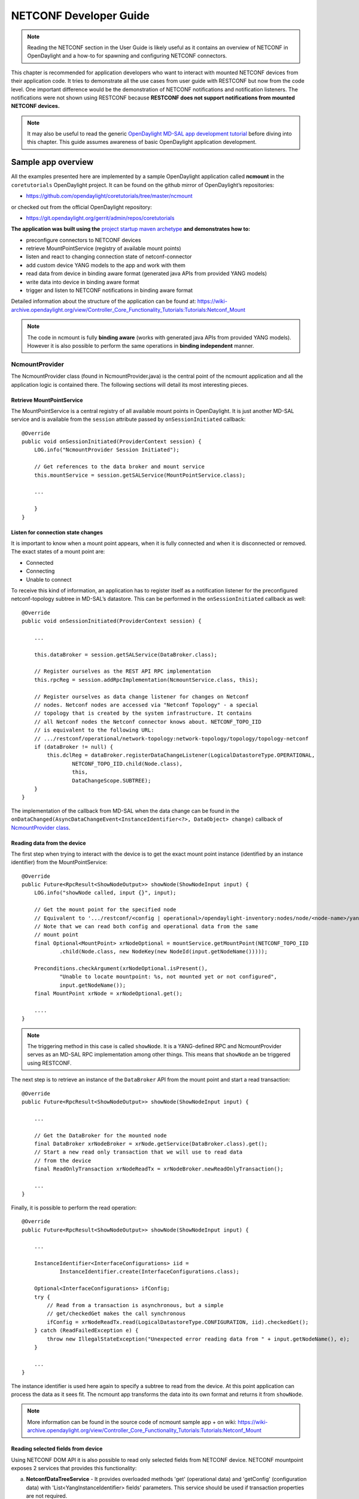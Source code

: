 .. _netconf-dev-guide:

NETCONF Developer Guide
=======================

.. note::

    Reading the NETCONF section in the User Guide is likely useful as it
    contains an overview of NETCONF in OpenDaylight and a how-to for
    spawning and configuring NETCONF connectors.

This chapter is recommended for application developers who want to
interact with mounted NETCONF devices from their application code. It
tries to demonstrate all the use cases from user guide with RESTCONF but
now from the code level. One important difference would be the
demonstration of NETCONF notifications and notification listeners. The
notifications were not shown using RESTCONF because **RESTCONF does not
support notifications from mounted NETCONF devices.**

.. note::

    It may also be useful to read the generic `OpenDaylight MD-SAL app
    development
    tutorial <https://wiki-archive.opendaylight.org/view/OpenDaylight_Controller:MD-SAL:MD-SAL_App_Tutorial>`__
    before diving into this chapter. This guide assumes awareness of
    basic OpenDaylight application development.

Sample app overview
-------------------

All the examples presented here are implemented by a sample OpenDaylight
application called **ncmount** in the ``coretutorials`` OpenDaylight
project. It can be found on the github mirror of OpenDaylight’s
repositories:

-  https://github.com/opendaylight/coretutorials/tree/master/ncmount

or checked out from the official OpenDaylight repository:

-  https://git.opendaylight.org/gerrit/admin/repos/coretutorials

**The application was built using the** `project startup maven
archetype <https://wiki-archive.opendaylight.org/view/OpenDaylight_Controller:MD-SAL:Startup_Project_Archetype>`__
**and demonstrates how to:**

-  preconfigure connectors to NETCONF devices

-  retrieve MountPointService (registry of available mount points)

-  listen and react to changing connection state of netconf-connector

-  add custom device YANG models to the app and work with them

-  read data from device in binding aware format (generated java APIs
   from provided YANG models)

-  write data into device in binding aware format

-  trigger and listen to NETCONF notifications in binding aware format

Detailed information about the structure of the application can be found
at:
https://wiki-archive.opendaylight.org/view/Controller_Core_Functionality_Tutorials:Tutorials:Netconf_Mount

.. note::

    The code in ncmount is fully **binding aware** (works with generated
    java APIs from provided YANG models). However it is also possible to
    perform the same operations in **binding independent** manner.

NcmountProvider
~~~~~~~~~~~~~~~

The NcmountProvider class (found in NcmountProvider.java) is the central
point of the ncmount application and all the application logic is
contained there. The following sections will detail its most interesting
pieces.

Retrieve MountPointService
^^^^^^^^^^^^^^^^^^^^^^^^^^

The MountPointService is a central registry of all available mount
points in OpenDaylight. It is just another MD-SAL service and is
available from the ``session`` attribute passed by
``onSessionInitiated`` callback:

::

    @Override
    public void onSessionInitiated(ProviderContext session) {
        LOG.info("NcmountProvider Session Initiated");

        // Get references to the data broker and mount service
        this.mountService = session.getSALService(MountPointService.class);

        ...

        }
    }

Listen for connection state changes
^^^^^^^^^^^^^^^^^^^^^^^^^^^^^^^^^^^

It is important to know when a mount point appears, when it is fully
connected and when it is disconnected or removed. The exact states of a
mount point are:

-  Connected

-  Connecting

-  Unable to connect

To receive this kind of information, an application has to register
itself as a notification listener for the preconfigured netconf-topology
subtree in MD-SAL’s datastore. This can be performed in the
``onSessionInitiated`` callback as well:

::

    @Override
    public void onSessionInitiated(ProviderContext session) {

        ...

        this.dataBroker = session.getSALService(DataBroker.class);

        // Register ourselves as the REST API RPC implementation
        this.rpcReg = session.addRpcImplementation(NcmountService.class, this);

        // Register ourselves as data change listener for changes on Netconf
        // nodes. Netconf nodes are accessed via "Netconf Topology" - a special
        // topology that is created by the system infrastructure. It contains
        // all Netconf nodes the Netconf connector knows about. NETCONF_TOPO_IID
        // is equivalent to the following URL:
        // .../restconf/operational/network-topology:network-topology/topology/topology-netconf
        if (dataBroker != null) {
            this.dclReg = dataBroker.registerDataChangeListener(LogicalDatastoreType.OPERATIONAL,
                    NETCONF_TOPO_IID.child(Node.class),
                    this,
                    DataChangeScope.SUBTREE);
        }
    }

The implementation of the callback from MD-SAL when the data change can
be found in the
``onDataChanged(AsyncDataChangeEvent<InstanceIdentifier<?>, DataObject>
change)`` callback of `NcmountProvider
class <https://github.com/opendaylight/coretutorials/blob/master/ncmount/impl/src/main/java/ncmount/impl/NcmountProvider.java>`__.

Reading data from the device
^^^^^^^^^^^^^^^^^^^^^^^^^^^^

The first step when trying to interact with the device is to get the
exact mount point instance (identified by an instance identifier) from
the MountPointService:

::

    @Override
    public Future<RpcResult<ShowNodeOutput>> showNode(ShowNodeInput input) {
        LOG.info("showNode called, input {}", input);

        // Get the mount point for the specified node
        // Equivalent to '.../restconf/<config | operational>/opendaylight-inventory:nodes/node/<node-name>/yang-ext:mount/'
        // Note that we can read both config and operational data from the same
        // mount point
        final Optional<MountPoint> xrNodeOptional = mountService.getMountPoint(NETCONF_TOPO_IID
                .child(Node.class, new NodeKey(new NodeId(input.getNodeName()))));

        Preconditions.checkArgument(xrNodeOptional.isPresent(),
                "Unable to locate mountpoint: %s, not mounted yet or not configured",
                input.getNodeName());
        final MountPoint xrNode = xrNodeOptional.get();

        ....
    }

.. note::

    The triggering method in this case is called ``showNode``. It is a
    YANG-defined RPC and NcmountProvider serves as an MD-SAL RPC
    implementation among other things. This means that ``showNode`` an
    be triggered using RESTCONF.

The next step is to retrieve an instance of the ``DataBroker`` API from
the mount point and start a read transaction:

::

    @Override
    public Future<RpcResult<ShowNodeOutput>> showNode(ShowNodeInput input) {

        ...

        // Get the DataBroker for the mounted node
        final DataBroker xrNodeBroker = xrNode.getService(DataBroker.class).get();
        // Start a new read only transaction that we will use to read data
        // from the device
        final ReadOnlyTransaction xrNodeReadTx = xrNodeBroker.newReadOnlyTransaction();

        ...
    }

Finally, it is possible to perform the read operation:

::

    @Override
    public Future<RpcResult<ShowNodeOutput>> showNode(ShowNodeInput input) {

        ...

        InstanceIdentifier<InterfaceConfigurations> iid =
                InstanceIdentifier.create(InterfaceConfigurations.class);

        Optional<InterfaceConfigurations> ifConfig;
        try {
            // Read from a transaction is asynchronous, but a simple
            // get/checkedGet makes the call synchronous
            ifConfig = xrNodeReadTx.read(LogicalDatastoreType.CONFIGURATION, iid).checkedGet();
        } catch (ReadFailedException e) {
            throw new IllegalStateException("Unexpected error reading data from " + input.getNodeName(), e);
        }

        ...
    }

The instance identifier is used here again to specify a subtree to read
from the device. At this point application can process the data as it
sees fit. The ncmount app transforms the data into its own format and
returns it from ``showNode``.

.. note::

    More information can be found in the source code of ncmount sample
    app + on wiki:
    https://wiki-archive.opendaylight.org/view/Controller_Core_Functionality_Tutorials:Tutorials:Netconf_Mount

Reading selected fields from device
^^^^^^^^^^^^^^^^^^^^^^^^^^^^^^^^^^^

Using NETCONF DOM API it is also possible to read only selected fields
from NETCONF device. NETCONF mountpoint exposes 2 services that provides
this functionality:

a. **NetconfDataTreeService** - It provides overloaded methods 'get'
   (operational data) and 'getConfig' (configuration data)
   with 'List<YangInstanceIdentifier> fields' parameters. This service
   should be used if transaction properties are not required.
b. **NetconfDOMDataBrokerFieldsExtension** - It implements DOMDataBroker
   interface - provides the same transaction functionality plus method
   for reading of data with selected fields: read(LogicalDatastoreType,
   YangInstanceIdentifier, List<YangInstanceIdentifier>).
   Instance of NetconfDOMDataBrokerFieldsExtension can be obtained
   using 'getExtensions()' method on the DOMDataBroker instance.

'List<YangInstanceIdentifier> fields' parameter specifies list of paths
that are read from device using subtree filtering. These paths must be
relative to parent path - returned data follows schema of the last path
argument of parent path.

**Mechanics**

* parent path: /a/b/c
* fields: [/x/y; /w/z]

NETCONF server will read data on following paths:
* /a/b/c/x/y
* /a/b/c/w/z

And place read data under /a/b/c path - thus returned data will have
following structure:

.. code-block::

    c: {
        x: {
            y: {
                // data ...
            }
        }
        w: {
            z: {
                // data ...
            }
        }
    }

From the view of DOM API, YangInstanceIdentifier (first parameter) represents
the parent path, and List<YangInstanceIdentifier> represents list of selected
fields.

**Example: using NetconfDataTreeService**

The following method demonstrates reading of 2 fields under parent list 'l1':

* parent path: /c1/l1
* fields (leaves 'x1' and 'x2'): [/c2/x1, /c2/l2/x2]

Result will contain whole MapNode with possibly multiple MapEntryNode-s that
contain only keys of list elements and selected fields.

.. code-block:: java

    public void readData(final DOMMountPoint mountPoint) {
        final NetconfDataTreeService dataTreeService = mountPoint.getService(NetconfDataTreeService.class).get();

        final YangInstanceIdentifier parentPath = YangInstanceIdentifier.builder()
                .node(CONTAINER_C1_NI)   // container 'c1' (root element)
                .node(LIST_L1_NI)        // list 'l1' placed under container 'c1'
                .build();
        final YangInstanceIdentifier leafX1Field = YangInstanceIdentifier.builder()
                .node(CONTAINER_C2_NI)   // container 'c2' placed under list 'l1'
                .node(LEAF_X1_NI)        // leaf 'x1' placed under container 'c2'
                .build();
        final YangInstanceIdentifier leafX2Field = YangInstanceIdentifier.builder()
                .node(CONTAINER_C2_NI)   // container 'c2' placed under list 'l1'
                .node(NESTED_LIST_L2_NI) // list 'l2' placed under container 'c2'
                .node(LEAF_X2_NI)        // leaf 'x2' placed under list 'l2'
                .build();

        final ListenableFuture<Optional<NormalizedNode<?, ?>>> config = dataTreeService.getConfig(
                parentPath, Lists.newArrayList(leafX1Field, leafX2Field));

        Futures.addCallback(config, new FutureCallback<Optional<NormalizedNode<?, ?>>>() {
            @Override
            public void onSuccess(@Nullable final Optional<NormalizedNode<?, ?>> normalizedNode) {
                normalizedNode.ifPresent(node -> LOG.info("Read data: {}", NormalizedNodes.toStringTree(node)));
                /*
                We expect data with following structure:
                l1: [
                    {
                        key-l1: "k1",
                        c2: {
                            x1: 10,
                            l2: [
                                {
                                    key-l2: 1,
                                    x2: "foo"
                                },
                                ...
                            ]
                        }
                    },
                    ...
                ]
                */
            }

            @Override
            public void onFailure(final Throwable throwable) {
                LOG.error("Failed to read data: {}", parentPath, throwable);
            }
        });
    }

**Example: using NetconfDOMDataBrokerFieldsExtension**

The following method demonstrates reading of 2 fields under parent
container 'c1':

* parent path: /c1
* fields (leaf-list 'll1 'and container 'c2'): [/ll1, /l1=k1/c2]

Result will contain ContainerNode with identifier 'c1' and children
nodes (if they are present) of type LeafSetNode and MapNode.

.. code-block:: java

    public void readData(final DOMMountPoint mountPoint) {
        final DOMDataBroker domDataBroker = mountPoint.getService(DOMDataBroker.class).get();
        final NetconfDOMDataBrokerFieldsExtension domFieldsDataBroker = domDataBroker.getExtensions().getInstance(
                NetconfDOMDataBrokerFieldsExtension.class);

        final YangInstanceIdentifier parentPath = YangInstanceIdentifier.builder()
                .node(CONTAINER_C1_NI)   // container 'c1' (root element)
                .build();
        final YangInstanceIdentifier ll1Field = YangInstanceIdentifier.builder()
                .node(LEAF_LIST_LL1_NI)  // leaf-list 'll1' placed under container 'c1'
                .build();
        final YangInstanceIdentifier c2Field = YangInstanceIdentifier.builder()
                .node(LIST_L1_NI)        // list 'l1' placed under container 'c1'
                .nodeWithKey(LIST_L1_QN, LIST_L1_KEY_QN, "k1") // specific list entry with key value 'k1'
                .node(CONTAINER_C2_NI)   // container 'c2' placed under container 'c1'
                .build();

        final FluentFuture<Optional<NormalizedNode<?, ?>>> data;
        try (NetconfDOMFieldsReadTransaction roTx = domFieldsDataBroker.newReadOnlyTransaction()) {
           data = roTx.read(LogicalDatastoreType.CONFIGURATION, parentPath, Lists.newArrayList(ll1Field, c2Field));
        }

        data.addCallback(new FutureCallback<>() {
            @Override
            public void onSuccess(@Nullable final Optional<NormalizedNode<?, ?>> normalizedNode) {
                normalizedNode.ifPresent(node -> LOG.info("Read data: {}", NormalizedNodes.toStringTree(node)));
                /*
                We expect data with following structure:
                c1: {
                    ll1: [...],
                    l1: [
                        {
                            l1-key: "k1",
                            c2: {
                                // data ...
                            }
                        }
                    ]
                }
                */
            }

            @Override
            public void onFailure(final Throwable throwable) {
                LOG.error("Failed to read data: {}", parentPath, throwable);
            }
        }, MoreExecutors.directExecutor());
    }
